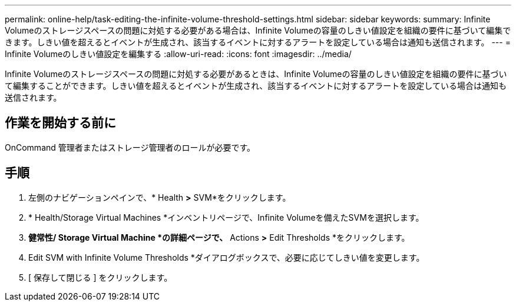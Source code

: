 ---
permalink: online-help/task-editing-the-infinite-volume-threshold-settings.html 
sidebar: sidebar 
keywords:  
summary: Infinite Volumeのストレージスペースの問題に対処する必要がある場合は、Infinite Volumeの容量のしきい値設定を組織の要件に基づいて編集できます。しきい値を超えるとイベントが生成され、該当するイベントに対するアラートを設定している場合は通知も送信されます。 
---
= Infinite Volumeのしきい値設定を編集する
:allow-uri-read: 
:icons: font
:imagesdir: ../media/


[role="lead"]
Infinite Volumeのストレージスペースの問題に対処する必要があるときは、Infinite Volumeの容量のしきい値設定を組織の要件に基づいて編集することができます。しきい値を超えるとイベントが生成され、該当するイベントに対するアラートを設定している場合は通知も送信されます。



== 作業を開始する前に

OnCommand 管理者またはストレージ管理者のロールが必要です。



== 手順

. 左側のナビゲーションペインで、* Health *>* SVM*をクリックします。
. * Health/Storage Virtual Machines *インベントリページで、Infinite Volumeを備えたSVMを選択します。
. *健常性/ Storage Virtual Machine *の詳細ページで、* Actions *>* Edit Thresholds *をクリックします。
. Edit SVM with Infinite Volume Thresholds *ダイアログボックスで、必要に応じてしきい値を変更します。
. [ 保存して閉じる ] をクリックします。

